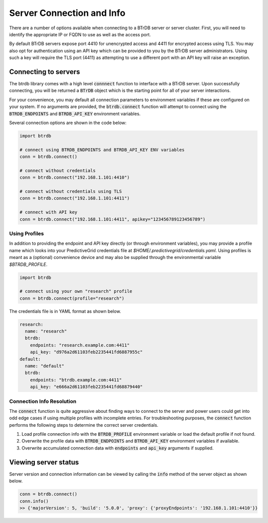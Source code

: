 Server Connection and Info
==============================

There are a number of options available when connecting to a BTrDB server or
server cluster.  First, you will need to identify the appropriate IP or FQDN to
use as well as the access port.

By default BTrDB servers expose port 4410 for unencrypted access and 4411 for
encrypted access using TLS.  You may also opt for authentication using an API key
which can be provided to you by the BTrDB server administrators.  Using such a
key will require the TLS port (4411) as attempting to use a different port with
an API key will raise an exception.

Connecting to servers
---------------------------

The btrdb library comes with a high level :code:`connnect` function to interface
with a BTrDB server.  Upon successfully connecting, you will be returned a
:code:`BTrDB` object which is the starting point for all of your server
interactions.

For your convenience, you may default all connection parameters to environment
variables if these are configured on your system.  If no arguments are provided, the
:code:`btrdb.connect` function will attempt to connect using the
:code:`BTRDB_ENDPOINTS` and :code:`BTRDB_API_KEY` environment variables.

Several connection options are shown in the code below:

.. code-block:: python

    import btrdb

    # connect using BTRDB_ENDPOINTS and BTRDB_API_KEY ENV variables
    conn = btrdb.connect()

    # connect without credentials
    conn = btrdb.connect("192.168.1.101:4410")

    # connect without credentials using TLS
    conn = btrdb.connect("192.168.1.101:4411")

    # connect with API key
    conn = btrdb.connect("192.168.1.101:4411", apikey="123456789123456789")

Using Profiles
~~~~~~~~~~~~~~~~~~~~~~

In addition to providing the endpoint and API key directly (or through environment
variables), you may provide a profile name which looks into your PredictiveGrid
credentials file at `$HOME/.predictivegrid/credentials.yaml`.  Using profiles
is meant as a (optional) convenience device and may also be supplied through
the environmental variable `$BTRDB_PROFILE`.

.. code-block:: python

    import btrdb

    # connect using your own "research" profile
    conn = btrdb.connect(profile="research")

The credentials file is in YAML format as shown below.

.. code-block:: yaml

    research:
      name: "research"
      btrdb:
        endpoints: "research.example.com:4411"
        api_key: "d976a2d61103feb2235441fd6887955c"
    default:
      name: "default"
      btrdb:
        endpoints: "btrdb.example.com:4411"
        api_key: "e666a2d61103feb2235441fd68879440"

Connection Info Resolution
~~~~~~~~~~~~~~~~~~~~~~~~~~

The :code:`connect` function is quite aggressive about finding ways to connect to the server
and power users could get into odd edge cases if using multiple profiles with incomplete entries.
For troubleshooting purposes, the :code:`connect` function performs the following steps to
determine the correct server credentials.


1. Load profile connection info with the :code:`BTRDB_PROFILE` environment variable or load the default profile if not found.
2. Overwrite the profile data with :code:`BTRDB_ENDPOINTS` and :code:`BTRDB_API_KEY` environment variables if available.
3. Overwrite accumulated connection data with :code:`endpoints` and :code:`api_key` arguments if supplied.


Viewing server status
---------------------------

Server version and connection information can be viewed by calling the :code:`info`
method of the server object as shown below.

.. code-block:: python

    conn = btrdb.connect()
    conn.info()
    >> {'majorVersion': 5, 'build': '5.0.0', 'proxy': {'proxyEndpoints': '192.168.1.101:4410'}}
